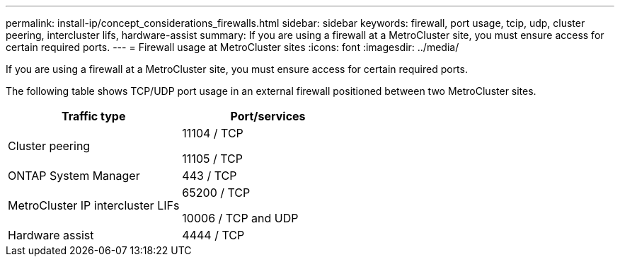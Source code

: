 ---
permalink: install-ip/concept_considerations_firewalls.html
sidebar: sidebar
keywords: firewall, port usage, tcip, udp, cluster peering, intercluster lifs, hardware-assist
summary: If you are using a firewall at a MetroCluster site, you must ensure access for certain required ports.
---
= Firewall usage at MetroCluster sites
:icons: font
:imagesdir: ../media/

[.lead]
If you are using a firewall at a MetroCluster site, you must ensure access for certain required ports.

The following table shows TCP/UDP port usage in an external firewall positioned between two MetroCluster sites.

[cols=2*,options="header"]
|===
| Traffic type| Port/services
a|
Cluster peering
a|
11104 / TCP

11105 / TCP

a|
ONTAP System Manager
a|
443 / TCP
a|
MetroCluster IP intercluster LIFs
a|
65200 / TCP

10006 / TCP and UDP

a|
Hardware assist
a|
4444 / TCP
|===
// 2021-04-21, BURT 1374268
